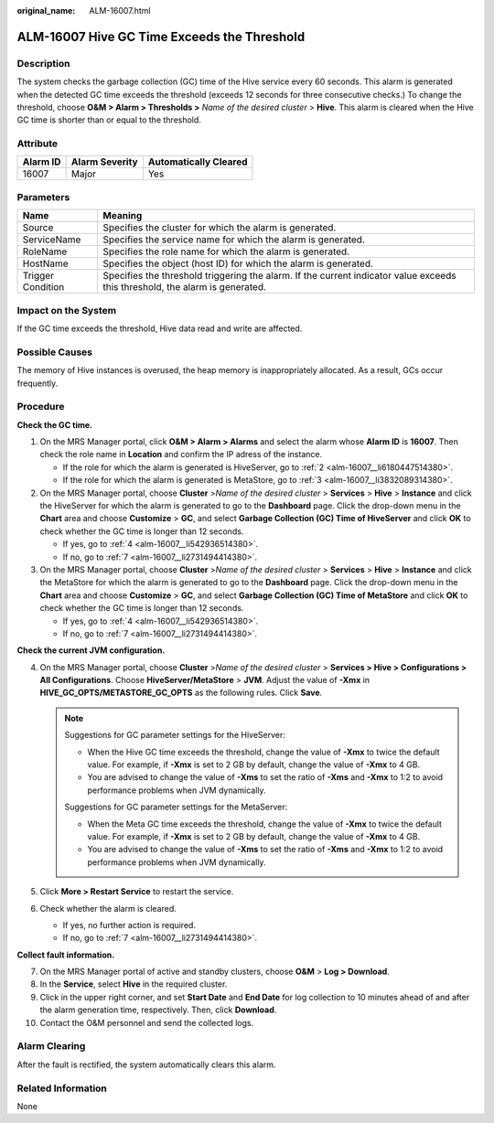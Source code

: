 :original_name: ALM-16007.html

.. _ALM-16007:

ALM-16007 Hive GC Time Exceeds the Threshold
============================================

Description
-----------

The system checks the garbage collection (GC) time of the Hive service every 60 seconds. This alarm is generated when the detected GC time exceeds the threshold (exceeds 12 seconds for three consecutive checks.) To change the threshold, choose **O&M > Alarm > Thresholds >** *Name of the desired cluster* > **Hive**. This alarm is cleared when the Hive GC time is shorter than or equal to the threshold.

Attribute
---------

======== ============== =====================
Alarm ID Alarm Severity Automatically Cleared
======== ============== =====================
16007    Major          Yes
======== ============== =====================

Parameters
----------

+-------------------+------------------------------------------------------------------------------------------------------------------------------+
| Name              | Meaning                                                                                                                      |
+===================+==============================================================================================================================+
| Source            | Specifies the cluster for which the alarm is generated.                                                                      |
+-------------------+------------------------------------------------------------------------------------------------------------------------------+
| ServiceName       | Specifies the service name for which the alarm is generated.                                                                 |
+-------------------+------------------------------------------------------------------------------------------------------------------------------+
| RoleName          | Specifies the role name for which the alarm is generated.                                                                    |
+-------------------+------------------------------------------------------------------------------------------------------------------------------+
| HostName          | Specifies the object (host ID) for which the alarm is generated.                                                             |
+-------------------+------------------------------------------------------------------------------------------------------------------------------+
| Trigger Condition | Specifies the threshold triggering the alarm. If the current indicator value exceeds this threshold, the alarm is generated. |
+-------------------+------------------------------------------------------------------------------------------------------------------------------+

Impact on the System
--------------------

If the GC time exceeds the threshold, Hive data read and write are affected.

Possible Causes
---------------

The memory of Hive instances is overused, the heap memory is inappropriately allocated. As a result, GCs occur frequently.

Procedure
---------

**Check the GC time.**

#. On the MRS Manager portal, click **O&M > Alarm > Alarms** and select the alarm whose **Alarm ID** is **16007**. Then check the role name in **Location** and confirm the IP adress of the instance.

   -  If the role for which the alarm is generated is HiveServer, go to :ref:`2 <alm-16007__li6180447514380>`.
   -  If the role for which the alarm is generated is MetaStore, go to :ref:`3 <alm-16007__li3832089314380>`.

#. .. _alm-16007__li6180447514380:

   On the MRS Manager portal, choose **Cluster** >\ *Name of the desired cluster* > **Services** > **Hive** > **Instance** and click the HiveServer for which the alarm is generated to go to the **Dashboard** page. Click the drop-down menu in the **Chart** area and choose **Customize** > **GC**, and select **Garbage Collection (GC) Time of HiveServer** and click **OK** to check whether the GC time is longer than 12 seconds.

   -  If yes, go to :ref:`4 <alm-16007__li542936514380>`.
   -  If no, go to :ref:`7 <alm-16007__li2731494414380>`.

#. .. _alm-16007__li3832089314380:

   On the MRS Manager portal, choose **Cluster** >\ *Name of the desired* *cluster* > **Services** > **Hive** > **Instance** and click the MetaStore for which the alarm is generated to go to the **Dashboard** page. Click the drop-down menu in the **Chart** area and choose **Customize** > **GC**, and select **Garbage Collection (GC) Time of MetaStore** and click **OK** to check whether the GC time is longer than 12 seconds.

   -  If yes, go to :ref:`4 <alm-16007__li542936514380>`.
   -  If no, go to :ref:`7 <alm-16007__li2731494414380>`.

**Check the current JVM configuration.**

4. .. _alm-16007__li542936514380:

   On the MRS Manager portal, choose **Cluster** >\ *Name of the desired cluster* > **Services > Hive > Configurations > All Configurations**. Choose **HiveServer/MetaStore** > **JVM**. Adjust the value of **-Xmx** in **HIVE_GC_OPTS/METASTORE_GC_OPTS** as the following rules. Click **Save**.

   .. note::

      Suggestions for GC parameter settings for the HiveServer:

      -  When the Hive GC time exceeds the threshold, change the value of **-Xmx** to twice the default value. For example, if **-Xmx** is set to 2 GB by default, change the value of **-Xmx** to 4 GB.

      -  You are advised to change the value of **-Xms** to set the ratio of **-Xms** and **-Xmx** to 1:2 to avoid performance problems when JVM dynamically.

      Suggestions for GC parameter settings for the MetaServer:

      -  When the Meta GC time exceeds the threshold, change the value of **-Xmx** to twice the default value. For example, if **-Xmx** is set to 2 GB by default, change the value of **-Xmx** to 4 GB.

      -  You are advised to change the value of **-Xms** to set the ratio of **-Xms** and **-Xmx** to 1:2 to avoid performance problems when JVM dynamically.

5. Click **More > Restart Service** to restart the service.

6. Check whether the alarm is cleared.

   -  If yes, no further action is required.
   -  If no, go to :ref:`7 <alm-16007__li2731494414380>`.

**Collect fault information.**

7.  .. _alm-16007__li2731494414380:

    On the MRS Manager portal of active and standby clusters, choose **O&M** > **Log > Download**.

8.  In the **Service**, select **Hive** in the required cluster.

9.  Click |image1| in the upper right corner, and set **Start Date** and **End Date** for log collection to 10 minutes ahead of and after the alarm generation time, respectively. Then, click **Download**.

10. Contact the O&M personnel and send the collected logs.

Alarm Clearing
--------------

After the fault is rectified, the system automatically clears this alarm.

Related Information
-------------------

None

.. |image1| image:: /_static/images/en-us_image_0000001583127545.png
